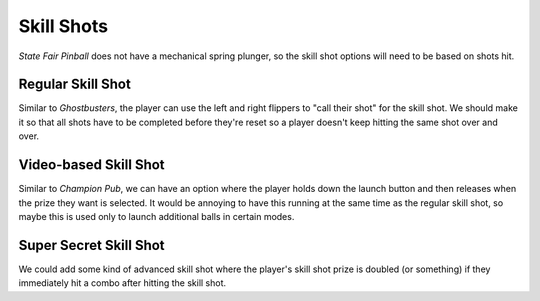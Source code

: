 Skill Shots
===========

*State Fair Pinball* does not have a mechanical spring plunger, so the skill
shot options will need to be based on shots hit.

Regular Skill Shot
------------------

Similar to *Ghostbusters*, the player can use the left and right flippers to
"call their shot" for the skill shot. We should make it so that all shots have
to be completed before they're reset so a player doesn't keep hitting the same
shot over and over.

Video-based Skill Shot
----------------------

Similar to *Champion Pub*, we can have an option where the player holds down the
launch button and then releases when the prize they want is selected. It would
be annoying to have this running at the same time as the regular skill shot, so
maybe this is used only to launch additional balls in certain modes.

Super Secret Skill Shot
-----------------------

We could add some kind of advanced skill shot where the player's skill shot prize
is doubled (or something) if they immediately hit a combo after hitting the skill
shot.